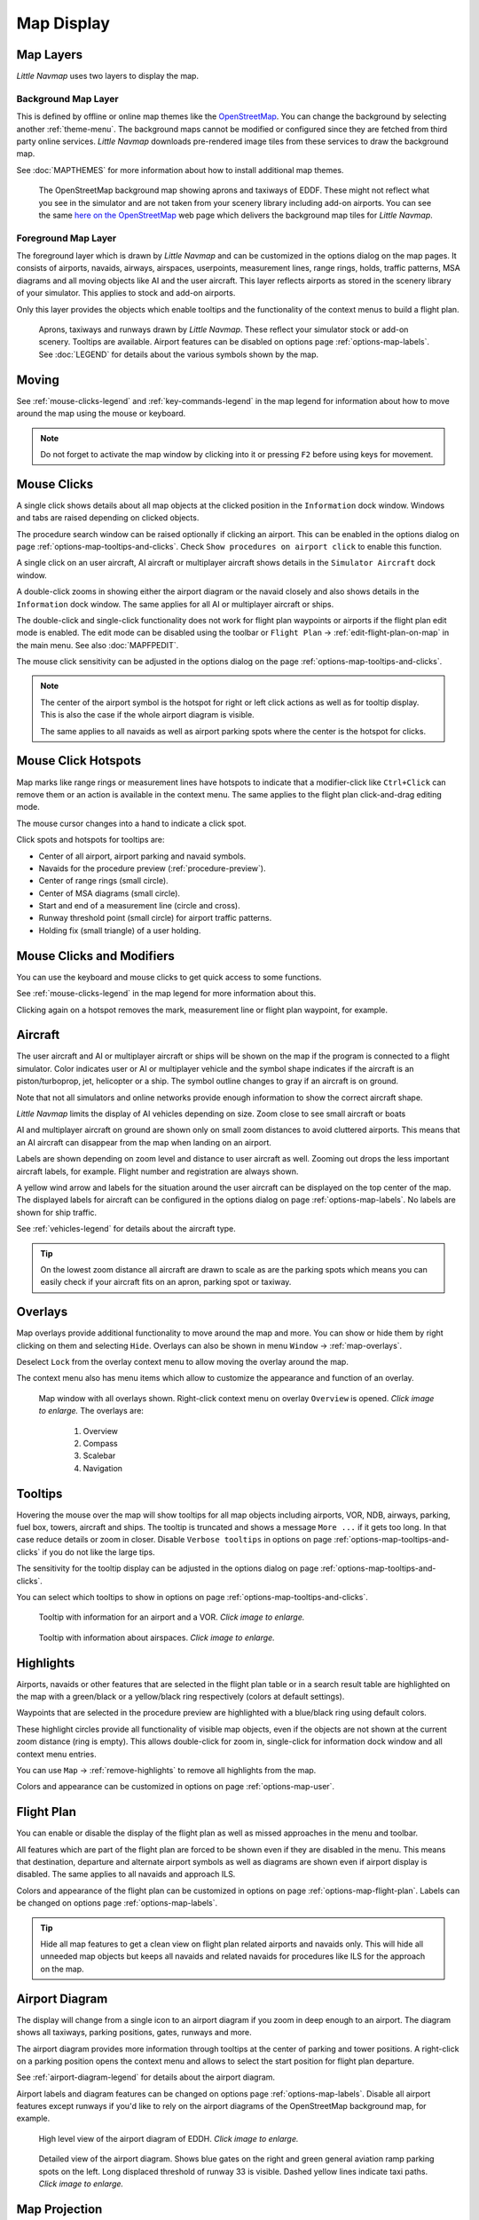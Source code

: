 Map Display
-----------

.. _layers-map:

Map Layers
~~~~~~~~~~~~~~~~~~

*Little Navmap* uses two layers to display the map.

Background Map Layer
^^^^^^^^^^^^^^^^^^^^^^^^^^^^^^^^^^^

This is defined by offline or online map themes like the `OpenStreetMap <https://www.openstreetmap.org>`__.
You can change the background by selecting another :ref:`theme-menu`.
The background maps cannot be modified or configured since they are fetched from third party online services.
*Little Navmap* downloads pre-rendered image tiles from these services to draw the background map.

See :doc:`MAPTHEMES` for more information about how to install additional map themes.

.. figure:: ../images/map_background.jpg

       The OpenStreetMap background map showing aprons and taxiways of EDDF. These might not reflect what
       you see in the simulator and are not taken from your scenery library including add-on airports. You can see the
       same `here on the OpenStreetMap <https://www.openstreetmap.org/#map=16/50.0357/8.5300>`__
       web page which delivers the background map tiles for *Little Navmap*.

Foreground Map Layer
^^^^^^^^^^^^^^^^^^^^^^^^^^^^^^^^^^^

The foreground layer which is drawn by *Little Navmap* and can be customized in the options dialog on the map pages.
It consists of airports, navaids, airways, airspaces, userpoints, measurement lines, range rings, holds, traffic patterns, MSA diagrams
and all moving objects like AI and the user aircraft. This layer reflects airports as stored in
the scenery library of your simulator. This applies to stock and add-on airports.

Only this layer provides the objects which enable tooltips and the functionality of the context menus to build a flight plan.

.. figure:: ../images/map_lnm.jpg

       Aprons, taxiways and runways drawn by *Little Navmap*. These reflect your simulator stock or
       add-on scenery. Tooltips are available.
       Airport features can be disabled on options page :ref:`options-map-labels`.
       See :doc:`LEGEND` for details about the various symbols shown by the map.

.. _moving-map:

Moving
~~~~~~

See :ref:`mouse-clicks-legend` and :ref:`key-commands-legend` in the map legend for information about how to move around the map using the mouse or keyboard.

.. note::

         Do not forget to activate the map window by clicking into it or pressing
         ``F2`` before using keys for movement.

.. _mouse-map:

Mouse Clicks
~~~~~~~~~~~~

A single click shows details about all map objects at the clicked
position in the ``Information`` dock window. Windows and tabs are raised
depending on clicked objects.

The procedure search window can be raised optionally if clicking an airport.
This can be enabled in the options dialog on page :ref:`options-map-tooltips-and-clicks`.
Check ``Show procedures on airport click`` to enable this function.

A single click on an user aircraft, AI aircraft or multiplayer aircraft
shows details in the ``Simulator Aircraft`` dock window.

A double-click zooms in showing either the airport diagram or the navaid
closely and also shows details in the ``Information`` dock window. The
same applies for all AI or multiplayer aircraft or ships.

The double-click and single-click functionality does not work for flight
plan waypoints or airports if the flight plan edit mode is enabled. The
edit mode can be disabled using the toolbar or ``Flight Plan`` ->
:ref:`edit-flight-plan-on-map` in the main menu. See also :doc:`MAPFPEDIT`.

The mouse click sensitivity can be adjusted in the options dialog on
the page :ref:`options-map-tooltips-and-clicks`.

.. note::

   The center of the airport symbol is the hotspot for right or left click actions as well as for
   tooltip display. This is also the case if the whole airport diagram is visible.

   The same applies to all navaids as well as airport parking spots where the center is the hotspot
   for clicks.

.. _mouse-click-hotspots:

Mouse Click Hotspots
~~~~~~~~~~~~~~~~~~~~

Map marks like range rings or measurement lines have hotspots to indicate that a modifier-click
like ``Ctrl+Click`` can remove them or an action is available in the context menu. The same applies
to the flight plan click-and-drag editing mode.

The mouse cursor changes into a hand |Hand Cursor| to indicate a click
spot.

Click spots and hotspots for tooltips are:

- Center of all airport, airport parking and navaid symbols.
- Navaids for the procedure preview (:ref:`procedure-preview`).
- Center of range rings (small circle).
- Center of MSA diagrams (small circle).
- Start and end of a measurement line (circle and cross).
- Runway threshold point (small circle) for airport traffic patterns.
- Holding fix (small triangle) of a user holding.

.. _mouse-clicks-modifiers:

Mouse Clicks and Modifiers
~~~~~~~~~~~~~~~~~~~~~~~~~~

You can use the keyboard and mouse clicks to get quick access to some functions.

See :ref:`mouse-clicks-legend` in the map legend for more information about this.

Clicking again on a hotspot removes the mark, measurement line or flight plan waypoint, for example.

.. _aircraft-map:

Aircraft
~~~~~~~~

The user aircraft and AI or multiplayer aircraft or ships will be shown
on the map if the program is connected to a flight simulator. Color
indicates user or AI or multiplayer vehicle and the symbol shape
indicates if the aircraft is an piston/turboprop, jet, helicopter or a
ship. The symbol outline changes to gray if an aircraft is on ground.

Note that not all simulators and online networks provide enough information to show the correct
aircraft shape.

*Little Navmap* limits the display of AI vehicles depending on size. Zoom
close to see small aircraft or boats

AI and multiplayer aircraft on ground are shown only on small zoom
distances to avoid cluttered airports. This means that an AI aircraft
can disappear from the map when landing on an airport.

Labels are shown depending on zoom level and distance to user aircraft as well.
Zooming out drops the less important aircraft labels, for example. Flight number and registration are always shown.

A yellow wind arrow and labels for the situation around the user
aircraft can be displayed on the top center of the map. The displayed
labels for aircraft can be configured in the options dialog on page
:ref:`options-map-labels`. No labels are shown for ship traffic.


See :ref:`vehicles-legend` for details about the aircraft type.

.. tip::

    On the lowest zoom distance all aircraft are drawn to scale as are the
    parking spots which means you can easily check if your aircraft fits on
    an apron, parking spot or taxiway.


.. _overlays-map:

Overlays
~~~~~~~~

Map overlays provide additional functionality to move around the map and more.
You can show or hide them by right clicking on them and selecting ``Hide``.
Overlays can also be shown in menu ``Window`` -> :ref:`map-overlays`.

Deselect ``Lock`` from the overlay context menu to allow moving the overlay around the map.

The context menu also has menu items which allow to customize the appearance and function of
an overlay.

.. figure:: ../images/overlays.jpg
    :scale: 70%

    Map window with all overlays shown. Right-click context menu on overlay ``Overview`` is opened. *Click image to enlarge.*
    The overlays are:

       #.  Overview
       #.  Compass
       #.  Scalebar
       #.  Navigation

.. _tooltips-map:

Tooltips
~~~~~~~~

Hovering the mouse over the map will show tooltips for all map objects
including airports, VOR, NDB, airways, parking, fuel box, towers,
aircraft and ships. The tooltip is truncated and shows a message
``More ...`` if it gets too long. In that case reduce details or zoom in
closer. Disable ``Verbose tooltips`` in options on page :ref:`options-map-tooltips-and-clicks` if you do not like the large tips.

The sensitivity for the tooltip display can be adjusted in the
options dialog on page :ref:`options-map-tooltips-and-clicks`.

You can select which tooltips to show in options on page :ref:`options-map-tooltips-and-clicks`.

.. figure:: ../images/tooltip.jpg
       :scale: 50%

       Tooltip with information for an airport and a VOR. *Click image to enlarge.*

.. figure:: ../images/tooltipairspace.jpg
       :scale: 50%

       Tooltip with information about airspaces. *Click image to enlarge.*

.. _highlights-map:

Highlights
~~~~~~~~~~

Airports, navaids or other features that are selected in the flight plan
table or in a search result table are highlighted on the map with a
green/black or a yellow/black ring respectively (colors at default settings).

Waypoints that are selected in the procedure preview are highlighted
with a blue/black ring using default colors.

These highlight circles provide all functionality of visible map
objects, even if the objects are not shown at the current zoom distance
(ring is empty). This allows double-click for zoom in, single-click for
information dock window and all context menu entries.

You can use  ``Map`` -> :ref:`remove-highlights` to remove all
highlights from the map.

Colors and appearance can be customized in options on page :ref:`options-map-user`.

.. _flightplan-map:

Flight Plan
~~~~~~~~~~~~~~~

You can enable or disable the display of the flight plan as well as missed approaches in the menu and toolbar.

All features which are part of the flight plan are forced to be shown even if they are disabled in
the menu. This means that destination, departure and alternate airport symbols as well as diagrams
are shown even if airport display is disabled. The same applies to all navaids and approach ILS.

Colors and appearance of the flight plan can be customized in options on page :ref:`options-map-flight-plan`.
Labels can be changed on options page :ref:`options-map-labels`.

.. tip::

    Hide all map features to get a clean view on flight plan related airports and navaids only.
    This will hide all unneeded map objects but keeps all navaids and related navaids for procedures like ILS for the approach on the map.

.. _airport-diagram-map:

Airport Diagram
~~~~~~~~~~~~~~~

The display will change from a single icon to an airport diagram if you
zoom in deep enough to an airport. The diagram shows all taxiways,
parking positions, gates, runways and more.

The airport diagram provides more information through tooltips at the center of
parking and tower positions. A right-click on a parking position opens
the context menu and allows to select the start position for flight plan
departure.

See :ref:`airport-diagram-legend` for details about the airport diagram.

Airport labels and diagram features can be changed on options page :ref:`options-map-labels`.
Disable all airport features except runways if you'd like to rely on the airport diagrams of the OpenStreetMap background map, for example.

.. figure:: ../images/airportdiagram1.jpg
         :scale: 50%

         High level view of the airport diagram of EDDH. *Click image to enlarge.*

.. figure:: ../images/airportdiagram2.jpg
      :scale: 50%

      Detailed view of the airport diagram. Shows blue
      gates on the right and green general aviation ramp parking spots
      on the left. Long displaced threshold of runway 33 is visible. Dashed
      yellow lines indicate taxi paths. *Click image to enlarge.*


.. _map-projection:

|Map Themes| Map Projection
~~~~~~~~~~~~~~~~~~~~~~~~~~~~~

The map projection can also be changed in the main menu ``View`` -> :ref:`projection-menu` or with the toolbar button |Map|.
Note that the drop down menu of the toolbar button can be torn off by clicking on the dashed line in the menu (:ref:`tear-off-menu`).

Two projections can be selected in *Little Navmap*:

Mercator
   A flat projection that gives the most fluid movement and the sharpest
   map when using picture tile based online maps themes like
   *OpenStreetMap* or *OpenTopoMap*.

   Note that this projection cannot be used near the poles. Use the spherical projection if you fly in Antarctica, for example.

Spherical
   Shows earth as a globe which is the most natural projection. Movement
   can stutter slightly when using the picture tile based online maps
   themes like *OpenStreetMap* or *OpenTopoMap*. Use the ``Simple``,
   ``Plain`` or ``Atlas`` map themes to prevent this.

   Online maps can appear slightly blurred when using this projection. This
   is a result from converting the flat image tiles to the spherical
   display.

.. figure:: ../images/sphericalpolitical.jpg

      Spherical map projection with ``Simple`` offline map theme selected.

.. _map-themes:

|Map Themes| Map Themes
~~~~~~~~~~~~~~~~~~~~~~~~~~~~~

The map theme can be changed in main menu ``View`` -> :ref:`theme-menu` or with the toolbar button |Map| which can be torn off by
clicking on the dashed line in the menu (:ref:`tear-off-menu`).

This allows to change the map theme which defines the look and feel of the background map (:ref:`layers-map`).

See options page :ref:`options-map-keys` for more information on themes requiring a login or an account.
:doc:`MAPTHEMES` explains how to create your own themes and how to install additional themes.

.. tip::

      Also check out the `Little Navmap Support Forum at
      AVSIM <https://www.avsim.com/forums/forum/780-little-navmap-little-navconnect-little-logbook-support-forum/>`__ and
      `Little Navmap Downloads - Map Themes <https://www.littlenavmap.org/downloads/Map%20Themes/>`__  for more map themes.

.. note::

    Please note that all the online maps are delivered from free services
    therefore fast download speeds and high availability cannot be
    guaranteed.

In any case it is easy to deliver and install a new online
map source without creating a new *Little Navmap* release.
See :doc:`MAPTHEMES` for more information.

Free map themes that are included per default and don't need an acccout at the respective map provider
^^^^^^^^^^^^^^^^^^^^^^^^^^^^^^^^^^^^^^^^^^^^^^^^^^^^^^^^^^^^^^^^^^^^^^^^^^^^^^^^^^^^^^^^^^^^^^^^^^^^^^^^^

CARTO Dark Matter
    A dark map.
    Map tiles and style by `CARTO <https://carto.com/>`__. Data by
    `OpenStreetMap <https://www.openstreetmap.org>`__, under
    `ODbL <https://www.openstreetmap.org/copyright>`__.

CARTO Positron
    A very bright map called *Positron* which allows to concentrate on the
    aviation features on the map display.
    Map tiles and style by `CARTO <https://carto.com/>`__. Data by
    `OpenStreetMap <https://www.openstreetmap.org>`__, under
    `ODbL <https://www.openstreetmap.org/copyright>`__.

open flightmaps
    A high quality VFR map provided by `open flightmaps <https://www.openflightmaps.org/>`__.
    Note that details are visible at lower zoom distances smaller than 50 NM or 100 km.

OpenStreetMap
    This is an online raster (i.e. based on images) map without hill shading.
    The tiles for this map are provided by `OpenStreetMap <https://www.openstreetmap.org>`__.
    Data by `OpenStreetMap <https://www.openstreetmap.org>`__, under `ODbL <https://www.openstreetmap.org/copyright>`__.

OpenTopoMap
    An online raster map that mimics a topographic map. Includes integrated hill
    shading and elevation contour lines at lower zoom distances.
    The tiles for this map are provided by `OpenTopoMap <https://www.opentopomap.org>`__.

    .. figure:: ../images/otm.jpg

          View at the eastern Alps using *OpenTopoMap* theme. A flight plan is shown north of the Alps.

Political Map (Offline)
    This is an offline political map using colored country polygons. Boundaries and
    water bodies are depicted coarse. The map included in *Little Navmap*
    has an option to display city and country names.

Plain Map (Offline)
    A very simple offline map. The map is included in *Little Navmap* and has an
    option to display city and country names. Boundaries and water bodies
    are depicted coarse.

Atlas (Offline)
    A very simple offline map including coarse hill shading and land colors. The map
    is included in *Little Navmap* and has an option to display city and
    country names. Boundaries and water bodies are depicted coarse.

Map themes are included per default but need a free acccout at the respective map provider
^^^^^^^^^^^^^^^^^^^^^^^^^^^^^^^^^^^^^^^^^^^^^^^^^^^^^^^^^^^^^^^^^^^^^^^^^^^^^^^^^^^^^^^^^^^^^^^^^^^^^^^^^

Mapbox Dark, Mapbox Light, Mapbox Outdoors, Mapbox Satellite, Mapbox Satellite Streets, Mapbox User, MapTiler Topo, Stadia StamenTerrain, Thunderforest Atlas and Thunderforest Landscape
    These maps require a registration at the respective sites to get access to the map tiles.
    You can enter the keys in the options dialog on page :ref:`options-map-keys` which also contains direct links to the login pages.

.. note::

    All accounts above are free but try to guide you to a paid subscription when subscribing. Simply ignore this.
    Do enter payment information anywhere.

    You can preview the maps at the respective sites.

.. _map-context-menu:

Context Menu Map
~~~~~~~~~~~~~~~~

The map context menu can be activated using right-click or the menu key.
Menu items are enabled or disabled depending on selected object and some
menu items contain the name of the selected map object for
clarification.

Mouse click modifiers like ``Ctrl+Click`` are shown as a hint on the right side of the
context menu.

*Little Navmap* automatically inserts a sub-menu replacing the menu item
if more than one appropriate map object was found below the cursor. This helps to select
the right airport from a dense map which displays many airports in one spot, for example.

Some menus add an additional item ``Position`` to the sub-menu which inserts a plain position
instead of the navaid or an airport at the clicked position.

Menu items are disabled if their function does not apply to the clicked map object. Hints showing the reason are
appended to the menu text like ``(has not procedure)`` for an airport.

.. figure:: ../images/mapmenus.jpg
    :scale: 70%

    The various sub-menus of the map context menu. Image based on *Little Navmap* 2.6.19. *Click image to enlarge.*


.. tip::

   Look at the left side of this online user manual to see all the menu items in a tree like structure.

.. _show-information-map:

|Show Information| Show Information
^^^^^^^^^^^^^^^^^^^^^^^^^^^^^^^^^^^

Show detailed information in the ``Information`` dock window for the
nearest airport, airway, airspace, navaid or aircraft which name is shown in the
menu item.

If you like to see information on all objects nearby a click position do
a single left click into the map.

See :doc:`INFO` for details.

.. _set-as-flight-plan-departure:

|Set as Departure| Set as Departure
^^^^^^^^^^^^^^^^^^^^^^^^^^^^^^^^^^^^^^^^^^^^^^^^^^^^^^^^^^^

This is active if the click is at an airport symbol center, an airport parking
position center or a fuel box. It will either replace the current flight plan
departure or add a new departure if the flight plan is empty.

The airport and parking position will replace both
the current departure and start position if a parking position is
clicked within an airport diagram.

.. _set-as-flight-plan-destination:

|Set as Destination| Set as Destination
^^^^^^^^^^^^^^^^^^^^^^^^^^^^^^^^^^^^^^^^^^^^^^^^^^^^^^^^^^^^^^^

This menu item is active if the click spot is at an airport. It will either
replace the flight plan destination or add the airport to the plan if the flight
plan is empty.

.. _set-as-flight-plan-alternate:

|Set as Alternate| Set as Alternate
^^^^^^^^^^^^^^^^^^^^^^^^^^^^^^^^^^^^^^^^^^^^^^^^^^^^^^^^^^^

This menu item is active clicked at an airport. Selecting this item adds
the airport as an alternate to the current flight plan.

More than one alternate can be added to the flight plan. Legs to the
alternate airports originate all from the destination.

This menu item is disabled if airport is selected as destination or already an alternate.

The distance to the farthest alternate is considered in the fuel calculation.

Note that you have to activate an alternate leg manually if you would like to fly it
(see :ref:`activate`).


.. _set-departure-runway-map:

|Departure Runway| Set Departure Runway
^^^^^^^^^^^^^^^^^^^^^^^^^^^^^^^^^^^^^^^^^^^^^^^^^^^^^^^^^^^

Selecting a departure runway also adds a departure flight plan leg depicting the extended runway center line. The length of the extended center line can be adjusted in the dialog window.
See :doc:`CUSTOMPROCEDURE` for more information.

The text of this menu item varies depending if the airport is already the departure in the flight
plan or not.

.. _set-destination-runway-map:

|Destination Runway| Set Destination Runway
^^^^^^^^^^^^^^^^^^^^^^^^^^^^^^^^^^^^^^^^^^^^^^^^^^^^^^^^^^^

Selecting a destination runway add a final approach leg and which can be
customized by changing altitude at final, length and offset angle. This allows *Little
Navmap* to give vertical guidance and to show ILS and/or VASI slopes at
the destination.
See :doc:`CUSTOMPROCEDURE` for more information.

The text of this menu item varies depending if the airport is already the destination in the flight
plan or not.

.. _show-procedures-map:

|Show Procedures| Show Procedures
^^^^^^^^^^^^^^^^^^^^^^^^^^^^^^^^^

Open the procedure search tab of the search dock window and displays all
procedures for the airport.

The menu item text varies depending if the airport is a part of the flight plan.

See :doc:`SEARCHPROCS` for more information.

.. _insert-procedure-map:

|Insert Procedure| Insert Procedure
^^^^^^^^^^^^^^^^^^^^^^^^^^^^^^^^^^^^^^^^^^^^

Active if clicked on a waypoint of the procedure preview (see :ref:`preview-all-procs` and :doc:`SEARCHPROCS`).
Allows to add a SID, STAR or approach procedure with their respective transitions to the flight plan.

.. _add-position-to-flight-plan:

|Add Position to Flight Plan| Add Position to Flight Plan
^^^^^^^^^^^^^^^^^^^^^^^^^^^^^^^^^^^^^^^^^^^^^^^^^^^^^^^^^

Insert the clicked object into the nearest flight plan leg. The object
will be added before departure or after destination if the clicked
position is near the flight plan end points.

The text ``Position`` in the menu is replaced with an object name if an airport,
navaid or userpoint is at the clicked position.

An user defined flight plan position (green square) is added to the plan if no airport
or navaid is near the clicked point.

An userpoint is converted to an user defined flight plan position if
added to the plan.

.. note::

      You cannot edit flight plan legs that are a part of a procedure or between procedures. Procedures
      will not be deleted or modified by this function.

.. tip::

      All information from a userpoint like remarks, ident, region and name are copied to the
      flight plan position if you right click on a userpoint and select ``Add Position to Flight Plan``
      or ``Append Position to Flight Plan``.

.. _append-position-to-flight-plan:

|Append Position to Flight Plan| Append Position to Flight Plan
^^^^^^^^^^^^^^^^^^^^^^^^^^^^^^^^^^^^^^^^^^^^^^^^^^^^^^^^^^^^^^^

Same as ``Add Position to Flight Plan`` but will always append the
selected object or position after the destination or last waypoint of
the flight plan. Otherwise the same as :ref:`add-position-to-flight-plan`.

This will remove STAR and approach procedures from the current flight plan, if any.

.. _delete-from-flight-plan:

|Delete from Flight Plan| Delete from Flight Plan
^^^^^^^^^^^^^^^^^^^^^^^^^^^^^^^^^^^^^^^^^^^^^^^^^

Delete the selected airport, navaid or user flight plan position from
the plan. This can be departure, destination, alternate airport, an
intermediate waypoint or a procedure.

Deleting a waypoint of a procedure removes the procedure and its transition. Deleting a waypoint of a transition
removes only the transiton but not the related procedure.

This also applies to the runway extension legs when selecting a departure or destination runway (:doc:`CUSTOMPROCEDURE`).

.. _edit-name-of-user-waypoint:

|Edit Flight Plan Position| Edit Flight Plan Position or Edit Flight Plan Position Remarks
^^^^^^^^^^^^^^^^^^^^^^^^^^^^^^^^^^^^^^^^^^^^^^^^^^^^^^^^^^^^^^^^^^^^^^^^^^^^^^^^^^^^^^^^^^^^^^^

Two options exist depending on the waypoint type:

-    ``Edit Flight Plan Position Remarks``: Add remarks to a flight plan waypoint which is not an alternate airport and not a part of
     a procedure. See :doc:`EDITFPREMARKS`.
-    ``Edit Flight Plan Position``: Change the ident, name, remarks or position of an user defined
     flight plan waypoint. See :doc:`EDITFPPOSITION`. You can edit the coordinates directly instead of
     dragging the flight plan position (:doc:`MAPFPEDIT`). See :doc:`COORDINATES` for a list of formats that are recognized by the edit dialog.


.. _convert-to-waypoints:

|Convert Procedure to Waypoints| Convert Procedure to Waypoints
^^^^^^^^^^^^^^^^^^^^^^^^^^^^^^^^^^^^^^^^^^^^^^^^^^^^^^^^^^^^^^^^^

This function converts a procedures into a list of waypoints. Right click on a procedure leg in
the flight plan table or the map display and select ``Convert to Waypoints``. A warning will be shown
to indicate limitations of the conversion. After converting, you can edit the procedure waypoints
like any other flight plan waypoint list.

You can undo this conversion.

.. note::

      Converting a procedure to waypoints loses information:

      - Several approach procedure leg types like holds and turns cannot be converted and will appear as straight lines.
      - Speed and altitude restrictions are included as remarks and are not followed in the elevation profile.

.. _direct-to-here:

|Direct to Here| Direct to Here
^^^^^^^^^^^^^^^^^^^^^^^^^^^^^^^^^^^^^^^^^^^^^^^^^^^^^^^^^^^^^^^^^

The direct to function is availabe in all related context menus in flight plan table, map and search result
table.

This function is only enabled if you are connected to a simulator. You can select a direct
to any waypoint ahead of the active leg, the destination airport or an alternate airport.
Furthermore you can direct to any position, navaid or airport which are not a part of the flight
plan.

Using ``Direct to`` adds a waypoint ``PPOS`` (present position) at the aircraft location and a
direct line to the clicked position.

.. note::

    You cannot select a direct to a waypoint in a procedure.
    Use the function :ref:`convert-to-waypoints` above before.

    Also, you cannot select a passed waypoint of the flight plan as direct to.

.. _measure-gc-distance-from-here:

|Measure Distance from here| Measure Distance from here
^^^^^^^^^^^^^^^^^^^^^^^^^^^^^^^^^^^^^^^^^^^^^^^^^^^^^^^^^^^^^

Starts to draw a measurment line which gets fixed on a second click.

See :doc:`MEASURE` and :ref:`user-features-legend` for more information.

.. _show-range-rings:

|Add Range Rings| Add Range Rings
^^^^^^^^^^^^^^^^^^^^^^^^^^^^^^^^^^^

Opens a dialog which allows to set the parameters for one or more range rings.

See :doc:`RANGERINGS` and :ref:`user-features-legend` for more information.

The display of range rings is automatically enabled in menu ``View`` -> ``User Features`` ->
:ref:`user-range-rings` after using this function.

.. _show-navaid-range:

|Add Navaid Range Ring| Add Navaid Range Ring
^^^^^^^^^^^^^^^^^^^^^^^^^^^^^^^^^^^^^^^^^^^^^^^^^

Show a ring around the clicked radio navaid (VOR or NDB) indicating the
navaid's range. A label shows ident and frequency and the ring color
indicates the navaid type.

The display of range rings is automatically enabled in menu ``View`` -> ``User Features`` ->
:ref:`user-range-rings` after using this function.

See :doc:`RANGERINGS` and :ref:`user-features-legend` for more information.

Note that the accuracy of radio navaid range varies across different simulators.

.. _show-traffic-pattern-map:

|Add Traffic Pattern| Add Traffic Pattern
^^^^^^^^^^^^^^^^^^^^^^^^^^^^^^^^^^^^^^^^^^^^^^^^^^^^^^^^^^^^^^^^^

This menu item is enabled if clicked on an airport. Shows a dialog that
allows to customize and display an airport traffic pattern on the map.

See :doc:`TRAFFICPATTERN` and :ref:`pattern-legend` in the map legend.

The display of traffic patterns is automatically enabled in menu ``View`` -> ``User Features`` ->
:ref:`user-traffic-patterns` after using this function.

.. _add-holding-map:

|Add Holding| Add Holding
^^^^^^^^^^^^^^^^^^^^^^^^^^^^^^^^^

Display a holding pattern at any position on the map. The hold
may also be attached to navaids. Opens a dialog for customization if selected.

See chapter :doc:`HOLD` and :ref:`holding-legend` in the map legend for more information.

The display of user holdings is automatically enabled in menu ``View`` -> ``User Features`` ->
:ref:`user-holdings` after using this function.

.. _add-msa-map:

|Add MSA Diagram| Add MSA Diagram
^^^^^^^^^^^^^^^^^^^^^^^^^^^^^^^^^

Adds a to-scale MSA diagram when right clicking on the smaller MSA symbol at an airport, navaid or other feature.

The display of user MSA diagrams is automatically enabled in menu ``View`` -> ``User Features`` ->
:ref:`user-msa` after using this function.

See :doc:`MSA` and :ref:`navaids-legend` in the map legend for more information.

.. _remove-user-map:

|Remove User Feature| Remove User Feature
^^^^^^^^^^^^^^^^^^^^^^^^^^^^^^^^^^^^^^^^^^^^^^^^^

Removes a map feature added by the user.

-   Removes the selected **measurment line**. This menu item is active if you right-click on
    the end point of a distance measurement line (small cross).
-   Removes the selected **range rings** from the map. This menu item is active if you
    right-click on the center point of a range ring (small circle).
-   Enabled if clicked on the airport **traffic pattern** hotspot (white filled
    circle at runway threshold) which is indicated by a hand cursor.
-   Enabled if clicked on the **holding** hotspot (holding fix, white filled triangle)
    which is indicated by a hand cursor.
-   Removes the selected **MSA diagram** from the map. This menu item is active if you
    right-click on the hotspot of a user added MSA diagram (small circle in center).

.. _mark-airport-addon-map:

|Mark Airport as addon| Mark Airport as Add-on
^^^^^^^^^^^^^^^^^^^^^^^^^^^^^^^^^^^^^^^^^^^^^^^^^^^^^^^^^^

Marks an airport with a yellow circle as add-on.

This function will add a userpoint of type ``Addon`` |Addon| filled with the airport information at the clicked airport position.

You can add you own userpoint type names starting with ``Addon`` to create more add-on categories. See :ref:`customize-icons` for more information.

See chapter :doc:`USERPOINT` for more information how to edit or remove the highlight.

.. note::

        The userpoint is not attached to the airport, is independent of the simulator selection and will
        not be hidden with airports and is not affected by airport filters.

.. _userpoints:

|Userpoints| Userpoint
^^^^^^^^^^^^^^^^^^^^^^^^^^^^^

.. _add-userpoint:

|Add Userpoint| Add Userpoint
''''''''''''''''''''''''''''''''''

Add an user defined point to the userpoints. A dialog shows up where more information can be entered. Some fields of the
userpoint dialog are populated automatically depending on the clicked
map object and previously added userpoints.

Coordinates are always filled-in. If the selected object is an airport
or navaid, an userpoint of type ``Airport`` |Airport| or ``Waypoint`` |Waypoint| respectively
is created and the fields Ident, Region, Name and Altitude are
filled-in. The same applies to NDB |NDB|, VOR |VOR| and other navaids.

If the selected position is empty map space, an userpoint of type
``Bookmark`` |Bookmark| is created at this position. Altitude is only filled-in if the :doc:`GLOBE` is installed.

See :ref:`userpoints-dialog-add` for more information.

.. _edit-userpoint:

|Edit Userpoint| Edit Userpoint
''''''''''''''''''''''''''''''''''

Open the edit dialog for an userpoint. Only enabled if the selected
object is an userpoint. See :ref:`userpoints-dialog-edit`.

.. _move-userpoint:

|Move Userpoint| Move Userpoint
''''''''''''''''''''''''''''''''''

Move the userpoint to a new position on the map. Only enabled if the
selected object is an userpoint.

Left-click to place the userpoint at the new position. Right-click or
press the escape key to cancel the operation and return the userpoint to
its previous position.

.. _delete-userpoint:

|Delete Userpoint| Delete Userpoint
''''''''''''''''''''''''''''''''''''

Remove the user defined waypoint from the userdata. The action can be undone in the main menu ``Userpoint``.
Only enabled if the selected object is an userpoint.

.. _edit-log-entry:

|Edit Log Entry| Edit Log Entry
^^^^^^^^^^^^^^^^^^^^^^^^^^^^^^^

Active when clicked on the blue great circle line, the blue flight plan preview or an airport of a
logbook entry highlight.

Allows to edit the respective logbook entry. See :ref:`logbook-dialog-edit`.

.. _map-fullscreen:

|Fullscreen Map| Fullscreen Map
^^^^^^^^^^^^^^^^^^^^^^^^^^^^^^^^^

Same as :ref:`fullscreen-menu`. Only visible in fullscreen mode.

.. _map-more:

More
^^^^^^^^^^^^^^^^^^^^^^^^^^^^^^^

.. _jump-to-coordinates-map:

|Jump to Coordinates| Jump to Coordinates
'''''''''''''''''''''''''''''''''''''''''''''''

Same function as in main menu ``Map`` -> :ref:`jump-coordinates`.

See :doc:`JUMPCOORDINATE` for more information.

.. _show-in-search-map:

|Show in Search| Show in Search
''''''''''''''''''''''''''''''''''''

Show the nearest airport, navaid, userpoint, online client or online
center in the search dialog. The current search parameters are reset
in the respective tab.

.. _show-in-flight-plan:

|Select Leg in Flight Plan| Select Leg in Flight Plan
'''''''''''''''''''''''''''''''''''''''''''''''''''''''''''''

This will select and show a flight plan leg in the flight plan table if you right-click on a plan waypoint in the map
and select ``More`` -> ``Select Leg in Flight Plan`` in the context menu.

You can enable selection of a flight plan leg for a single click onto a flight plan waypoint in the map in options on page
:ref:`options-map-tooltips-and-clicks`.

.. _copy-coordinates:

|Copy to Clipboard| Copy to Clipboard
'''''''''''''''''''''''''''''''''''''''

Copies the coordinates at the clicked position into the clipboard.

The coordinate format depends on the selection in the options dialog on page :ref:`options-units`.

.. _set-center-for-distance-search:

|Set Center for Distance Search| Set Center for Distance Search
''''''''''''''''''''''''''''''''''''''''''''''''''''''''''''''''''''''''

Set the center point for the distance search function. See :ref:`distance-search`. The center for the distance
search is highlighted by a |Distance Search Symbol| symbol.

The symbol cannot be hidden. Set it at a remote position if you like to hide it.

Note that the symbol is only an indicator for the search center position and does not have a context menu or a mouse action attached.

.. _set-home:

|Set Home| Set Home View
''''''''''''''''''''''''''''''''''''

Set the currently visible map view as your home view. The center of the home area is highlighted by a |Home Symbol| symbol.

You can jump to the home view by using main menu ``Map`` -> :ref:`goto-home`.

The symbol cannot be hidden. Set it at a remote position if you like to hide it.

Note that the symbol is only an indicator for the home view center position and does not have a context menu or a mouse action attached.

.. |Add Holding| image:: ../images/icon_hold.png
.. |Add MSA Diagram| image:: ../images/icon_msa.png
.. |Add Navaid Range Ring| image:: ../images/icon_navrange.png
.. |Add Position to Flight Plan| image:: ../images/icon_routeadd.png
.. |Add Range Rings| image:: ../images/icon_rangerings.png
.. |Add Traffic Pattern| image:: ../images/icon_trafficpattern.png
.. |Add Userpoint| image:: ../images/icon_userdata_add.png
.. |Append Position to Flight Plan| image:: ../images/icon_routeadd.png
.. |Clear Selection| image:: ../images/icon_clearselection.png
.. |Copy to Clipboard| image:: ../images/icon_coordinate.png
.. |Create Approach| image:: ../images/icon_approachcustom.png
.. |Delete Userpoint| image:: ../images/icon_userdata_delete.png
.. |Delete from Flight Plan| image:: ../images/icon_routedeleteleg.png
.. |Departure Runway| image:: ../images/icon_runwaydepart.png
.. |Destination Runway| image:: ../images/icon_runwaydest.png
.. |Distance Search Symbol| image:: ../images/icon_distancemark.png
.. |Edit Flight Plan Position| image:: ../images/icon_routestring.png
.. |Edit Log Entry| image:: ../images/icon_logdata_edit.png
.. |Edit Userpoint| image:: ../images/icon_userdata_edit.png
.. |Fullscreen Map| image:: ../images/icon_fullscreen.png
.. |Hand Cursor| image:: ../images/cursorhand.jpg
.. |Home Symbol| image:: ../images/icon_homesymbol.png
.. |Insert Procedure| image:: ../images/icon_approachselect.png
.. |Jump to Coordinates| image:: ../images/icon_zoomin.png
.. |Map Themes| image:: ../images/icon_map.png
.. |Map| image:: ../images/icon_map.png
.. |Mark Airport as addon| image:: ../images/icon_airportaddon.png
.. |Measure Distance from here| image:: ../images/icon_distancemeasure.png
.. |Move Userpoint| image:: ../images/icon_userdata_move.png
.. |Remove Distance measurement| image:: ../images/icon_distancemeasureoff.png
.. |Remove Holding| image:: ../images/icon_holdoff.png
.. |Remove Range Ring| image:: ../images/icon_rangeringoff.png
.. |Remove Traffic Pattern| image:: ../images/icon_trafficpatternoff.png
.. |Remove User Feature| image:: ../images/icon_marksoff.png
.. |Remove all Range Rings and Distance measurements| image:: ../images/icon_rangeringsoff.png
.. |Set Center for Distance Search| image:: ../images/icon_mark.png
.. |Set Home| image:: ../images/icon_home.png
.. |Set as Alternate| image:: ../images/icon_airportroutealt.png
.. |Set as Departure| image:: ../images/icon_airportroutedest.png
.. |Set as Destination| image:: ../images/icon_airportroutestart.png
.. |Show Information| image:: ../images/icon_globals.png
.. |Show Procedures| image:: ../images/icon_approach.png
.. |Show in Search| image:: ../images/icon_search.png
.. |Userpoints| image:: ../images/icon_userdata.png
.. |Addon| image:: ../images/icon_userpoint_Addon.png
.. |Convert Procedure to Waypoints| image:: ../images/icon_approachconvert.png
.. |Direct to Here| image:: ../images/icon_directto.png
.. |Select Leg in Flight Plan| image:: ../images/icon_routeselect.png

.. |Airport| image:: ../images/icon_userpoint_Airport.png
     :scale: 60%

.. |NDB| image:: ../images/icon_userpoint_NDB.png
     :scale: 60%

.. |VOR| image:: ../images/icon_userpoint_VOR.png
     :scale: 60%

.. |Waypoint| image:: ../images/icon_userpoint_Waypoint.png
     :scale: 60%

.. |Bookmark| image:: ../images/icon_userpoint_Bookmark.png
     :scale: 60%
